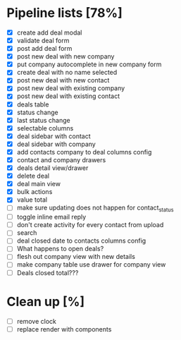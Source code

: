 * Pipeline lists [78%]
  - [X] create add deal modal
  - [X] validate deal form
  - [X] post add deal form
  - [X] post new deal with new company
  - [X] put company autocomplete in new company form
  - [X] create deal with no name selected
  - [X] post new deal with new contact
  - [X] post new deal with existing company
  - [X] post new deal with existing contact
  - [X] deals table
  - [X] status change
  - [X] last status change
  - [X] selectable columns
  - [X] deal sidebar with contact
  - [X] deal sidebar with company
  - [X] add contacts company to deal columns config
  - [X] contact and company drawers
  - [X] deals detail view/drawer
  - [X] delete deal
  - [X] deal main view
  - [X] bulk actions
  - [X] value total
  - [ ] make sure updating does not happen for contact_status
  - [ ] toggle inline email reply
  - [ ] don't create activity for every contact from upload
  - [ ] search
  - [ ] deal closed date to contacts columns config
  - [ ] What happens to open deals?
  - [ ] flesh out company view with new details
  - [ ] make company table use drawer for company view
  - [ ] Deals closed total???

* Clean up [%]
  - [ ] remove clock
  - [ ] replace render with components
